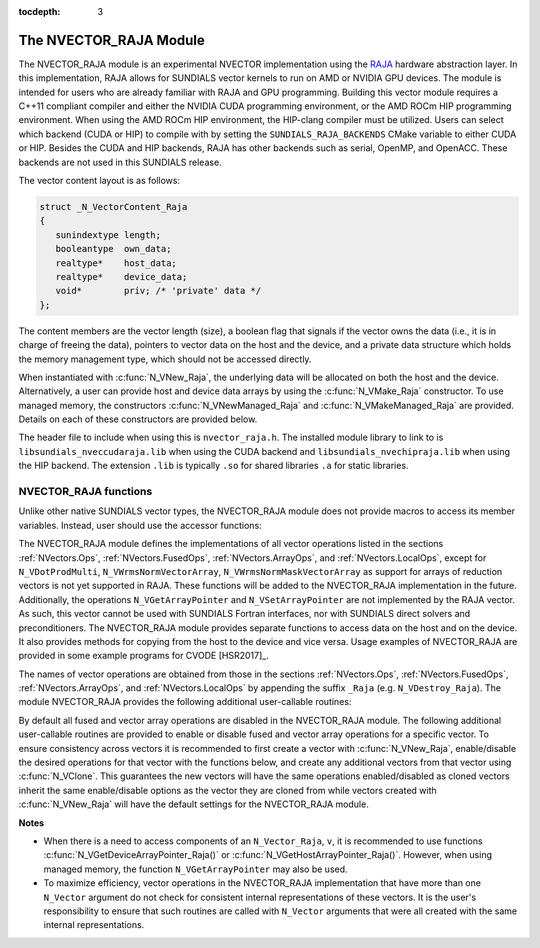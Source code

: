 ..
   Programmer(s): Daniel R. Reynolds @ SMU
   ----------------------------------------------------------------
   SUNDIALS Copyright Start
   Copyright (c) 2002-2020, Lawrence Livermore National Security
   and Southern Methodist University.
   All rights reserved.

   See the top-level LICENSE and NOTICE files for details.

   SPDX-License-Identifier: BSD-3-Clause
   SUNDIALS Copyright End
   ----------------------------------------------------------------

:tocdepth: 3


.. _NVectors.RAJA:

The NVECTOR_RAJA Module
======================================

The NVECTOR_RAJA module is an experimental NVECTOR implementation using the
`RAJA <https://software.llnl.gov/RAJA/>`_ hardware abstraction layer. In this
implementation, RAJA allows for SUNDIALS vector kernels to run on AMD or NVIDIA
GPU devices. The module is intended for users who are already familiar with RAJA
and GPU programming. Building this vector module requires a C++11 compliant
compiler and either the NVIDIA CUDA programming environment, or the AMD ROCm HIP
programming environment. When using the AMD ROCm HIP environment, the HIP-clang
compiler must be utilized. Users can select which backend (CUDA or HIP) to
compile with by setting the ``SUNDIALS_RAJA_BACKENDS`` CMake variable to
either CUDA or HIP. Besides the CUDA and HIP backends, RAJA has other
backends such as serial, OpenMP, and OpenACC. These backends are not used in
this SUNDIALS release.

The vector content layout is as follows:

.. code-block:: c++

   struct _N_VectorContent_Raja
   {
      sunindextype length;
      booleantype  own_data;
      realtype*    host_data;
      realtype*    device_data;
      void*        priv; /* 'private' data */
   };


The content members are the vector length (size), a boolean flag that signals if
the vector owns the data (i.e., it is in charge of freeing the data), pointers to
vector data on the host and the device, and a private data structure which holds
the memory management type, which should not be accessed directly.

When instantiated with :c:func:`N_VNew_Raja`, the underlying data will be allocated
on both the host and the device. Alternatively, a user can provide host
and device data arrays by using the :c:func:`N_VMake_Raja` constructor. To use
managed memory, the constructors :c:func:`N_VNewManaged_Raja` and
:c:func:`N_VMakeManaged_Raja` are provided. Details on each of these constructors
are provided below.

The header file to include when using this is ``nvector_raja.h``. The installed
module library to link to is ``libsundials_nveccudaraja.lib`` when using the
CUDA backend and ``libsundials_nvechipraja.lib`` when using the HIP backend. The
extension ``.lib`` is typically ``.so`` for shared libraries ``.a`` for static
libraries.


NVECTOR_RAJA functions
-----------------------------------

Unlike other native SUNDIALS vector types, the NVECTOR_RAJA module does not
provide macros to access its member variables. Instead, user should use the
accessor functions:



.. c:function:: realtype* N_VGetHostArrayPointer_Raja(N_Vector v)

   This function returns pointer to the vector data on the host.


.. c:function:: realtype* N_VGetDeviceArrayPointer_Raja(N_Vector v)

   This function returns pointer to the vector data on the device.

.. c:function:: booleantype N_VIsManagedMemory_Raja(N_Vector v)

   This function returns a boolean flag indicating if the vector
   data is allocated in managed memory or not.


The NVECTOR_RAJA module defines the implementations of all vector
operations listed in the sections :ref:`NVectors.Ops`,
:ref:`NVectors.FusedOps`, :ref:`NVectors.ArrayOps`, and
:ref:`NVectors.LocalOps`, except for
``N_VDotProdMulti``, ``N_VWrmsNormVectorArray``,
``N_VWrmsNormMaskVectorArray`` as support for arrays of reduction
vectors is not yet supported in RAJA.  These functions will be added
to the NVECTOR_RAJA implementation in the future.  Additionally, the
operations ``N_VGetArrayPointer`` and ``N_VSetArrayPointer`` are not
implemented by the RAJA vector.  As such, this
vector cannot be used with SUNDIALS Fortran interfaces, nor with
SUNDIALS direct solvers and preconditioners. The NVECTOR_RAJA module
provides separate functions to access data on the host and on the
device. It also provides methods for copying from the host to the
device and vice versa. Usage examples of NVECTOR_RAJA are provided in
some example programs for CVODE [HSR2017]_.

The names of vector operations are obtained from those in the sections
:ref:`NVectors.Ops`, :ref:`NVectors.FusedOps`, :ref:`NVectors.ArrayOps`, and
:ref:`NVectors.LocalOps` by appending the suffix ``_Raja``
(e.g. ``N_VDestroy_Raja``).  The module NVECTOR_RAJA
provides the following additional user-callable routines:


.. c:function:: N_Vector N_VNew_Raja(sunindextype vec_length)

   This function creates and allocates memory for a RAJA
   ``N_Vector``. The memory is allocated on both the host and the
   device. Its only argument is the vector length.


.. c:function:: N_Vector N_VNewManaged_Raja(sunindextype vec_length)

   This function creates and allocates memory for a RAJA ``N_Vector``.
   The vector data array is allocated in managed memory.


.. c:function:: N_Vector N_VMake_Raja(sunindextype length, realtype *h_data, realtype *v_data)

   This function creates an NVECTOR_RAJA with user-supplied host and device
   data arrays. This function does not allocate memory for data itself.


.. c:function:: N_Vector N_VMakeManaged_Raja(sunindextype length, realtype *vdata)

   This function creates an NVECTOR_RAJA with a user-supplied managed
   memory data array. This function does not allocate memory for data itself.


.. c:function:: N_Vector N_VNewWithMemHelp_Raja(sunindextype length, booleantype use_managed_mem, SUNMemoryHelper helper)

   This function creates an NVECTOR_RAJA with a user-supplied SUNMemoryHelper
   for allocating/freeing memory.


.. c:function:: N_Vector N_VNewEmpty_Raja()

   This function creates a new ``N_Vector`` where the members of the content
   structure have not been allocated.  This utility function is used by the
   other constructors to create a new vector.


.. c:function:: void N_VCopyToDevice_Raja(N_Vector v)

   This function copies host vector data to the device.


.. c:function:: void N_VCopyFromDevice_Raja(N_Vector v)

   This function copies vector data from the device to the host.


.. c:function:: void N_VPrint_Raja(N_Vector v)

   This function prints the content of a RAJA vector to ``stdout``.


.. c:function:: void N_VPrintFile_Raja(N_Vector v, FILE *outfile)

   This function prints the content of a RAJA vector to ``outfile``.


By default all fused and vector array operations are disabled in the NVECTOR_RAJA
module. The following additional user-callable routines are provided to
enable or disable fused and vector array operations for a specific vector. To
ensure consistency across vectors it is recommended to first create a vector
with :c:func:`N_VNew_Raja`, enable/disable the desired operations for that vector
with the functions below, and create any additional vectors from that vector
using :c:func:`N_VClone`. This guarantees the new vectors will have the same
operations enabled/disabled as cloned vectors inherit the same enable/disable
options as the vector they are cloned from while vectors created with
:c:func:`N_VNew_Raja` will have the default settings for the NVECTOR_RAJA module.

.. c:function:: int N_VEnableFusedOps_Raja(N_Vector v, booleantype tf)

   This function enables (``SUNTRUE``) or disables (``SUNFALSE``) all fused and
   vector array operations in the RAJA vector. The return value is ``0`` for
   success and ``-1`` if the input vector or its ``ops`` structure are ``NULL``.

.. c:function:: int N_VEnableLinearCombination_Raja(N_Vector v, booleantype tf)

   This function enables (``SUNTRUE``) or disables (``SUNFALSE``) the linear
   combination fused operation in the RAJA vector. The return value is ``0`` for
   success and ``-1`` if the input vector or its ``ops`` structure are ``NULL``.

.. c:function:: int N_VEnableScaleAddMulti_Raja(N_Vector v, booleantype tf)

   This function enables (``SUNTRUE``) or disables (``SUNFALSE``) the scale and
   add a vector to multiple vectors fused operation in the RAJA vector. The
   return value is ``0`` for success and ``-1`` if the input vector or its
   ``ops`` structure are ``NULL``.

..
   .. c:function:: int N_VEnableDotProdMulti_Raja(N_Vector v, booleantype tf)

      This function enables (``SUNTRUE``) or disables (``SUNFALSE``) the multiple
      dot products fused operation in the RAJA vector. The return value is ``0``
      for success and ``-1`` if the input vector or its ``ops`` structure are
      ``NULL``.

.. c:function:: int N_VEnableLinearSumVectorArray_Raja(N_Vector v, booleantype tf)

   This function enables (``SUNTRUE``) or disables (``SUNFALSE``) the linear sum
   operation for vector arrays in the RAJA vector. The return value is ``0`` for
   success and ``-1`` if the input vector or its ``ops`` structure are ``NULL``.

.. c:function:: int N_VEnableScaleVectorArray_Raja(N_Vector v, booleantype tf)

   This function enables (``SUNTRUE``) or disables (``SUNFALSE``) the scale
   operation for vector arrays in the RAJA vector. The return value is ``0`` for
   success and ``-1`` if the input vector or its ``ops`` structure are ``NULL``.

.. c:function:: int N_VEnableConstVectorArray_Raja(N_Vector v, booleantype tf)

   This function enables (``SUNTRUE``) or disables (``SUNFALSE``) the const
   operation for vector arrays in the RAJA vector. The return value is ``0`` for
   success and ``-1`` if the input vector or its ``ops`` structure are ``NULL``.

..
   .. c:function:: int N_VEnableWrmsNormVectorArray_Raja(N_Vector v, booleantype tf)

      This function enables (``SUNTRUE``) or disables (``SUNFALSE``) the WRMS norm
      operation for vector arrays in the RAJA vector. The return value is ``0`` for
      success and ``-1`` if the input vector or its ``ops`` structure are ``NULL``.

   .. c:function:: int N_VEnableWrmsNormMaskVectorArray_Raja(N_Vector v, booleantype tf)

      This function enables (``SUNTRUE``) or disables (``SUNFALSE``) the masked WRMS
      norm operation for vector arrays in the RAJA vector. The return value is
      ``0`` for success and ``-1`` if the input vector or its ``ops`` structure are
      ``NULL``.

.. c:function:: int N_VEnableScaleAddMultiVectorArray_Raja(N_Vector v, booleantype tf)

   This function enables (``SUNTRUE``) or disables (``SUNFALSE``) the scale and
   add a vector array to multiple vector arrays operation in the RAJA vector. The
   return value is ``0`` for success and ``-1`` if the input vector or its
   ``ops`` structure are ``NULL``.

.. c:function:: int N_VEnableLinearCombinationVectorArray_Raja(N_Vector v, booleantype tf)

   This function enables (``SUNTRUE``) or disables (``SUNFALSE``) the linear
   combination operation for vector arrays in the RAJA vector. The return value
   is ``0`` for success and ``-1`` if the input vector or its ``ops`` structure
   are ``NULL``.


**Notes**

* When there is a need to access components of an ``N_Vector_Raja``, ``v``,
  it is recommended to use functions :c:func:`N_VGetDeviceArrayPointer_Raja()` or
  :c:func:`N_VGetHostArrayPointer_Raja()`. However, when using managed memory,
  the function ``N_VGetArrayPointer`` may also be used.

* To maximize efficiency, vector operations in the NVECTOR_RAJA implementation
  that have more than one ``N_Vector`` argument do not check for
  consistent internal representations of these vectors. It is the user's
  responsibility to ensure that such routines are called with ``N_Vector``
  arguments that were all created with the same internal representations.
